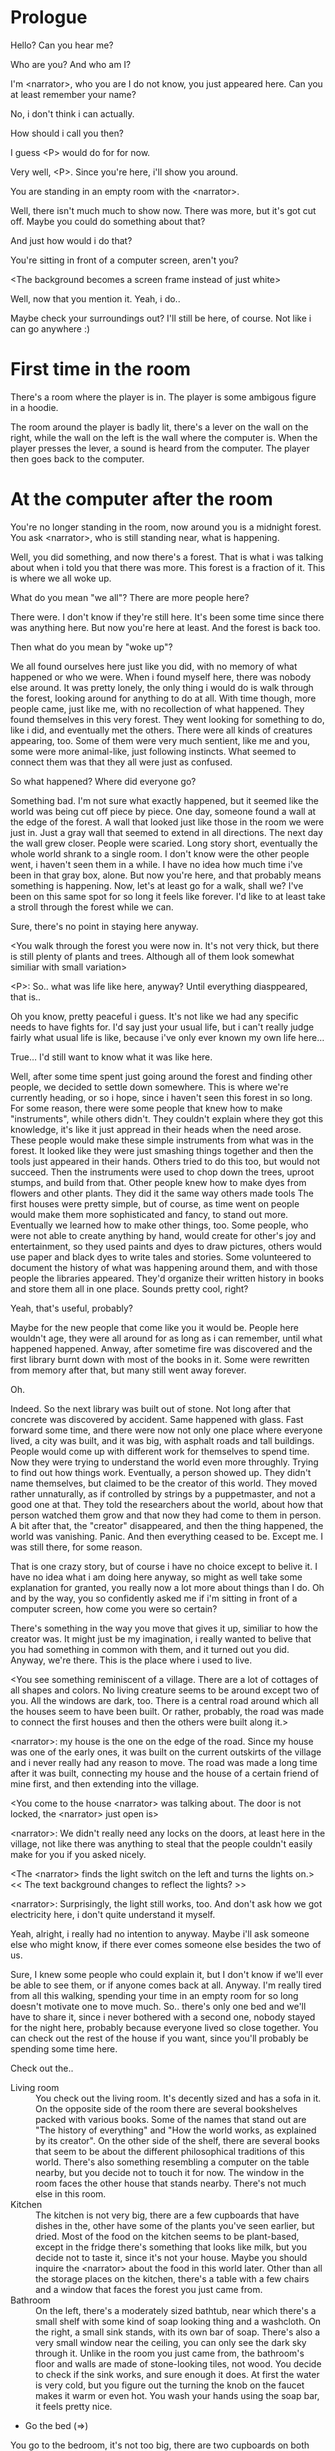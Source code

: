 * Prologue
  Hello? Can you hear me?

  Who are you? And who am I?

  I'm <narrator>, who you are I do not know, you just appeared here. Can you at least remember your name?

  No, i don't think i can actually.

  How should i call you then?

  I guess <P> would do for for now.

  Very well, <P>. Since you're here, i'll show you around.

  You are standing in an empty room with the <narrator>.

  Well, there isn't much much to show now. There was more, but it's got cut off. Maybe you could do something about that?

  And just how would i do that?

  You're sitting in front of a computer screen, aren't you?

  <The background becomes a screen frame instead of just white>

  Well, now that you mention it. Yeah, i do..

  Maybe check your surroundings out? I'll still be here, of course. Not like i can go anywhere :)

* First time in the room
  There's a room where the player is in. The player is some ambigous figure in a hoodie.

  The room around the player is badly lit, there's a lever on the wall on the right, while the wall on the left is the wall where
  the computer is.  When the player presses the lever, a sound is heard from the computer. The player then goes back to the computer.

* At the computer after the room
  You're no longer standing in the room, now around you is a midnight forest. You ask <narrator>, who is still
  standing near, what is happening.

  Well, you did something, and now there's a forest. That is what i was talking about when i told you
  that there was more. This forest is a fraction of it. This is where we all woke up.

  What do you mean "we all"? There are more people here?

  There were. I don't know if they're still here. It's been some time since there was anything here.
  But now you're here at least. And the forest is back too.

  Then what do you mean by "woke up"?

  We all found ourselves here just like you did, with no memory of what happened or who we were.
  When i found myself here, there was nobody else around. It was pretty lonely, the only thing
  i would do is walk through the forest, looking around for anything to do at all. With time though,
  more people came, just like me, with no recollection of what happened. They found themselves in this
  very forest. They went looking for something to do, like i did, and eventually met the others.
  There were all kinds of creatures appearing, too. Some of them were very much sentient, like me and you,
  some were more animal-like, just following instincts. What seemed to connect them was that they all were just as confused.

  So what happened? Where did everyone go?

  Something bad. I'm not sure what exactly happened, but it seemed like the world was being cut off piece by piece.
  One day, someone found a wall at the edge of the forest. A wall that looked just like those
  in the room we were just in. Just a gray wall that seemed to extend in all directions. The next day the wall grew closer.
  People were scaried. Long story short, eventually the whole world shrank to a single room. I don't know were the other people went,
  i haven't seen them in a while. I have no idea how much time i've been in that gray box, alone. But now you're here,
  and that probably means something is happening. Now, let's at least go for a walk, shall we? I've been on this same spot for so long it
  feels like forever. I'd like to at least take a stroll through the forest while we can.

  Sure, there's no point in staying here anyway.

  <You walk through the forest you were now in. It's not very thick, but there is still plenty of plants and trees. Although all of them
  look somewhat similiar with small variation>

  <P>: So.. what was life like here, anyway? Until everything diasppeared, that is..

  Oh you know, pretty peaceful i guess. It's not like we had any specific needs to have fights for. I'd say just your usual life, but i can't really
  judge fairly what usual life is like, because i've only ever known my own life here...

  True... I'd still want to know what it was like here.

  Well, after some time spent just going around the forest and finding other people, we decided to settle down somewhere. This is where we're currently heading,
  or so i hope, since i haven't seen this forest in so long. For some reason, there were some people that knew how to make "instruments", while others didn't. They couldn't
  explain where they got this knowledge, it's like it just appread in their heads when the need arose. These people would make these simple instruments from what was in the forest. It looked
  like they were just smashing things together and then the tools just appeared in their hands. Others tried to do this too, but would not succeed. Then the instruments
  were used to chop down the trees, uproot stumps, and build from that. Other people knew how to make dyes from flowers and other plants. They did it the same way others made tools
  The first houses were pretty simple, but of course, as time went on people would make them more sophisticated and fancy, to stand out more. Eventually we learned how to make other things, too.
  Some people, who were not able to create anything by hand, would create for other's joy and entertainment, so they used paints and dyes to draw pictures, others would use paper and black dyes
  to write tales and stories. Some volunteered to document the history of what was happening around them, and with those people the libraries appeared. They'd organize their
  written history in books and store them all in one place. Sounds pretty cool, right?

  Yeah, that's useful, probably?

  Maybe for the new people that come like you it would be. People here wouldn't age, they were all around for as long as i can remember, until what happened happened.
  Anway, after sometime fire was discovered and the first library burnt down with most of the books in it. Some were rewritten from memory after that, but many still
  went away forever.

  Oh.

  Indeed. So the next library was built out of stone. Not long after that concrete was discovered by accident. Same happened with glass.
  Fast forward some time, and there were now not only one place where everyone lived, a city was built, and it was big, with
  asphalt roads and tall buildings. People would come up with different work for themselves to spend time. Now they were trying to understand the world even more throughly.
  Trying to find out how things work. Eventually, a person showed up. They didn't name themselves, but claimed to be the creator
  of this world. They moved rather unnaturally, as if controlled by strings by a puppetmaster, and not a good one at that. They told the researchers about the world,
  about how that person watched them grow and that now they had come to them in person. A bit after that, the "creator" disappeared, and then the thing happened, the world was vanishing.
  Panic. And then everything ceased to be. Except me. I was still there, for some reason.

  That is one crazy story, but of course i have no choice except to belive it. I have no idea what i am doing here anyway, so might as well take some
  explanation for granted, you really now a lot more about things than I do. Oh and by the way, you so confidently asked me if i'm sitting in front of a computer screen,
  how come you were so certain?

  There's something in the way you move that gives it up, similiar to how the creator was. It might just be my imagination, i really wanted to belive that you had something in common
  with them, and it turned out you did. Anyway, we're there. This is the place where i used to live.

  <You see something reminiscent of a village. There are a lot of cottages of all shapes and colors. No living creature seems
  to be around except two of you. All the windows are dark, too. There is a central road around which all the houses seem to have been built.
  Or rather, probably, the road was made to connect the first houses and then the others were built along it.>

  <narrator>: my house is the one on the edge of the road. Since my house was one of the early ones, it was built on the current outskirts of the village and
  i never really had any reason to move. The road was made a long time after it was built, connecting my house and the house of a certain friend of mine first,
  and then extending into the village.

  <You come to the house <narrator> was talking about. The door is not locked, the <narrator> just open is>

  <narrator>: We didn't really need any locks on the doors, at least here in the village, not like there was anything to steal that the people couldn't easily make
  for you if you asked nicely.

  <The <narrator> finds the light switch on the left and turns the lights on.> << The text background changes to reflect the lights? >>

  <narrator>: Surprisingly, the light still works, too. And don't ask how we got electricity here, i don't quite understand it myself.

  Yeah, alright, i really had no intention to anyway. Maybe i'll ask someone else who might know, if there ever comes someone
  else besides the two of us.

  Sure, I knew some people who could explain it, but I don't know if we'll ever be able to see them, or if anyone comes back at all.
  Anyway. I'm really tired from all this walking, spending your time in an empty room for so long doesn't motivate one to move much.
  So.. there's only one bed and we'll have to share it, since i never bothered with a second one, nobody stayed for the night here, probably because everyone lived so close together.
  You can check out the rest of the house if you want, since you'll probably be spending some time here.

  Check out the..
  - Living room :: You check out the living room. It's decently sized and has a sofa in it. On the opposite side of the room there are several bookshelves
                   packed with various books. Some of the names that stand out are "The history of everything" and "How the world works, as explained by its creator".
                   On the other side of the shelf, there are several books that seem to be about the different philosophical traditions of this world. There's also
                   something resembling a computer on the table nearby, but you decide not to touch it for now. The window in the room faces the other house that stands nearby.
                   There's not much else in this room.
  - Kitchen :: The kitchen is not very big, there are a few cupboards that have dishes in the, other have some of the plants you've seen earlier, but dried.
               Most of the food on the kitchen seems to be plant-based, except in the fridge there's something that looks like milk, but you decide not to taste it,
               since it's not your house. Maybe you should inquire the <narrator> about the food in this world later. Other than all the storage places on the kitchen,
               there's a table with a few chairs and a window that faces the forest you just came from.
  - Bathroom :: On the left, there's a moderately sized bathtub, near which there's a small shelf with some kind of soap looking thing and a washcloth.
                On the right, a small sink stands, with its own bar of soap. There's also a very small window near the ceiling, you can only see the dark sky through it.
                Unlike in the room you just came from, the bathroom's floor and walls are made of stone-looking tiles, not wood. You decide to check if the sink works,
                and sure enough it does. At first the water is very cold, but you figure out the turning the knob on the faucet makes it warm or even hot. You wash your hands
                using the soap bar, it feels pretty nice.
  - Go the bed (=>)

  You go to the bedroom, it's not too big, there are two cupboards on both sides of the bed.

  - IF explored at least one room :: The <narrator> is already asleep.  You say "good night" to yourself, although you're not sure what will happen
                                     when you fall asleep, since you don't seem to belong to this world, unlike the <narrator> who is fast asleep already.
  - ELSE ::  Sure, yeah, i'm getting tired too. Although i'm not sure what happens when i'll go to bed, since it seems like i'm not exactly here like you are.

            I suppose we'll just have to see for ourselves.

            <You both lie down.>

            <narrator>: Good night.

            You too.

  <The screen goes black>

* After the first night
  After the screen goes black, the player is back in the dark room they were in and can explore a little more.
  There's a new doorway that appeared and that the player can go through. It is as badly lit as the room and has a
  simple puzzle with three switches that need to be pressed in a certain order or something similiar (TBD). After that
  a sound is heard and the player goes back to the computer. It's now the next day.
* Day 2
*** Morning
    <It seems like it's already morning and the <narrator> is already out somewhere. After a bit of searching you find them
    in the kitchen having breakfast>.

    <narrator>: Hey. Mornin'.

    Yeah.. Morning

    Slept well?

    Not really. When i "went to sleep" the screen went black and i was unable to do anything. So i figured i'll
    go look around again. Unsurprisingly, there was a new place to look at. Nothing too interesting though, a very basic
    puzzle, if you can even call it that. I wonder why it was there. But when i activated it, something happened, i guess?
    There was some kind of sound. And then i went back to the computer and it was already morning.

    Interesting.. As for me, i slept in an actual bed this time, haven't done that in a while.

    No bed here in the room i'm in. It's quite empty actually.

    Could you elaborate?

    Not much to say. It's just me and a table with the computer. Well, there's this new hallway, but it's pretty
    empty too. There really isn't anything of interest here besides the computer. Which is also the only source of light here, it seems.
    Otherwise it's dark as hell.

    Scary.

    I dunno.. Didn't really think about that until now. Well, at least for now, i'm pretty sure there's nobody else here,
    there's simply no place to hide in the two empty rooms, and the screen of this computer is taking care of darkness around too.
    It's not that bright, but it's something. Let's see if i can find something to brighten this place up in the future.

    Yeah, even if you aren't afraid, sitting in the darkness doesn't do you any good.

    Anyway, what is this you're having for breakfast?

    <The <narrator> seems to have something that looks like cereal with milk in the bowl>

    The liquid in the bowl is a juice of a plant that grows in a region far from here. The region and the plant were discovered in an expedition
    to a place outside the known land of that time. When they were there, they discovered a different biome, a colder one. They told that it was
    a bit more chilly out there and that the plants and trees there were different. They took some samples back, then the local
    people discovered various applications for them. One of which was to use them as food, because of their taste. You see, we don't really
    need food to survive. We don't feel hunger. But we do feel the taste, and that is what food is used here for. To satisfy one's curiosity in new tastes and
    to feel good after an interesting meal. Wanna check the juice out?

    <The narrator passes you a carton, presumably full of juice>

    Yeah, i'm curious how it tastes now.

    <You take a sip. It tastes like milk with a slight bit of grass>

    <p>: This taste reminds me of a certain drink i know about for some reason. This seems to be a reoccuring pattern, too..
    I know about something, but i can't remember where i got that knowledge from.

    That's.. unusual. I felt like this too, but when the "creator" came and told us how this world came to be, it became ovious.

    Well, that doesn't really work in my case, since i'm here and you're there, does it?

    Indeed. You'll have to figure it out in some other way.

    So.. What about the other part of your meal?

    Oh, it's the leaves of a bush growing around, people have been using it as food for a long time. When dried, it changes its taste,
    and some people like it more in that state. I do, for example. Do you wish to taste this too?

    Since we're on it, yeah i'll take a bite.

    <You take a few from the box and taste them. It's really just dried leaves>

    Uh i dunno about this one. Really, it tastes like leaves.

    That's because they are leaves?

    Yeah. I just thought it'd be something more surprising.

    Sorry to disappoint! I like it, though. Now, let me finish my breakfast and we'll go take a stroll outside.

    Sure, take you time.

    <You spend a few minutes in the kitchen while the <narrator> finishes their breakfast>

    <narrator>: Well, i'm done.. Let's go.

    <You go outside. The <narrator> turns the lights off as they close the door. They then look somewhere behind you with a confused look>.

    <narrator>: Ah. This wasn't here yesterday. Might be the result of you solving that "puzzle" you talked about yesterday.

    <You turn around and see that in the distance, there are now tall buildings>

    <p> So this is the city you talked about yesterday?

    It seems like that's the one. Indeed.

    So, now we'll go check it out, right?

    If you insist. It's going to be a long walk though.

    It's not like we're short on time.. If i were to describe how much time we have, i'd say we've got all of it. Besides,
    not like there's anything else to do. Boredom really is a big problem around here..

    Oh yes, it very much is. So, there was a stone pathway that lead from here to the city. It was layed a bit
    after the city was started, before the tall buildings were there to help people find where the city was.
    Let's see if we can find it..

    <After a short walk you find the stone road on the other side of the village>

    <narrator>: Here it is. Let's go here, then. It's far more comfortable to walk on the road instead of going through the bushes and grass.

    Yeah. Getting through that forest yesterday was no fun. Well, the getting throught the forest part was no fun, but listening
    you talk about the world was alright. So i guess i'll get to have more of that but without the no fun part.
*** The long walk questions
    Sure. What do you want to talk about?

**** IF (explored the living room) THEN the computers here, how do they work?
     <p>: I saw a computer in your living room. Of course, i didn't do anything with it.. So i'm interested
     in how do they actually work around here? Your computers seems way more cool than the one i have here. The one
     i have has a huge ugly screen. Pretty dim, too.

     Oh, that one.. I've got it recenly before, if you don't count all the time i've spent alone in that room. I used to have a big one too,
     until it eventually broke down, just refused to boot.. So i got a new one. Couldn't really get the same one, since they didn't make them like that anymore.
     So i got a new shiny slick one. It was faster, but i really don't use it much. I'm not very good with computers, you see. Checking mail, reading
     people's blogs and writing in my own blog was good enough for me. We had a network that connected all computers together, but once again,
     i have no idea how it works, so you'll have to ask someone else about that, provided we ever find anyone else..

     You have a blog? What is it about?

     Oh all the things. It's more like a micro-blog, you know? Where you put all the things that are happening to you right now. And check what other people
     are doing. It's pretty fun. That way it's easier to keep up with your friends even when they move. I was really happy when i was told about it, and that
     people i wanted to keep talking with were on there. So i started using it a lot. Of course, now that everyone's gone, there is probably nobody on there..
     We could still check it later when we get back. Or maybe we could find some kind of computer cafe in the city.

     Yeah, for sure. I wanna see it.

**** IF (explored kitchen) THEN what's with the food here, it's all made from plants?
     <p>: When looking through the kitchen yesterday, i noticed that all the food seemed to be made out of various plants. Do all people here only eat that?

     Yes? Well, we wouldn't eat each other, would we?

     Fair.. Here we have other foods, which are made of various creatures that are deemed not self-aware. People would raise them specifically to
     cook them later. I can't remember why i do, but i know that it exists and how it happens..

     That sounds pretty awful.

     It does, kind of. But these creatures live their best lives before they are made into food. They're well fed and cleaned. I can't say i'm too much against that,
     especially if they really don't even recognize themselves, just follow the instincts.

     While i can understand that, we never really sank that low as to abuse the less aware creatures.

     Yeah, i guess some of the reasoning for that would be that people in your world don't actually need to eat to survive. Eating other creatures gives one way more
     nutrients. Maybe that was the main reason people eat them: to survive the tougher times. I'm sure there are people out there that still only eat plant-based foods like you here do.

     Requiring food to survive indeed makes it a lot more difficult, it does make sense that people would use any means necessary to survive of course.
     Still, i'm glad that for us this problem never existed and we could circumvent it entirely and don't have a dire need to abuse creatures to survive and it makes
     me feel unwell that this had to happen in your case.

     Again, surely there must be other people that feel like you out there. Although i bet the opposite is also true, there might be people that enjoy it.

     What an awful world that must be. Still, surely, not all hope is lost if someone understand that it's bad.

     I suppose that's just how it is. The world is cruel like that sometimes.

**** Do people always look the same since they don't age?
     <p>: So.. if people here don't age, does that mean their appearance doesn't change since when they first find themselves here?

     Pretty much. Since i woke up here my appearance didn't change mostly. The hair and the nails still grow, but that's practically it.
     So i still have to look after my hair and nails, but except that.. not much changes. You can get new clothes to change your looks
     a bit, certainly, but you other than that the looks don't change too much. Some people actually wondered if anything could be done
     about that, but the research was started relatively late and didn't go that far.

     I see.. So after people wake up here, they are all already aged and are of some certain age that never changes. Were all people here grown-ups?

     Not all of them, no. The "age" ranged considerably, there were all kinds of people. You couldn't really judge anyone by their appearance, because someone
     could look like a child, but have lived a long life already. Perhaps, we could talk to the people who did research on the topic, provided we'd find someone like that.
     Maybe in the city, since most of them lived there, it was the place for researchers to gather.
